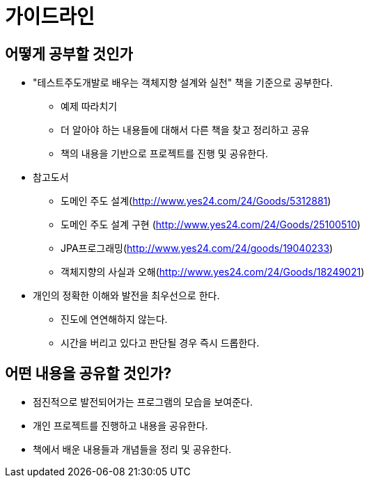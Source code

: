 = 가이드라인

== 어떻게 공부할 것인가

* "테스트주도개발로 배우는 객체지향 설계와 실천" 책을 기준으로 공부한다.
** 예제 따라치기
** 더 알아야 하는 내용들에 대해서 다른 책을 찾고 정리하고 공유
** 책의 내용을 기반으로 프로젝트를 진행 및 공유한다.
* 참고도서
** 도메인 주도 설계(http://www.yes24.com/24/Goods/5312881)
** 도메인 주도 설계 구현 (http://www.yes24.com/24/Goods/25100510)
** JPA프로그래밍(http://www.yes24.com/24/goods/19040233)
** 객체지향의 사실과 오해(http://www.yes24.com/24/Goods/18249021)
* 개인의 정확한 이해와 발전을 최우선으로 한다.
** 진도에 연연해하지 않는다.
** 시간을 버리고 있다고 판단될 경우 즉시 드롭한다.

## 어떤 내용을 공유할 것인가?

* 점진적으로 발전되어가는 프로그램의 모습을 보여준다.
* 개인 프로젝트를 진행하고 내용을 공유한다.
* 책에서 배운 내용들과 개념들을 정리 및 공유한다.
